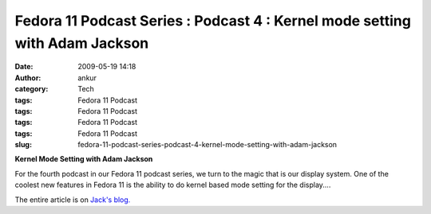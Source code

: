 Fedora 11 Podcast Series : Podcast 4 : Kernel mode setting with Adam Jackson
############################################################################
:date: 2009-05-19 14:18
:author: ankur
:category: Tech
:tags: Fedora 11 Podcast
:tags: Fedora 11 Podcast
:tags: Fedora 11 Podcast
:tags: Fedora 11 Podcast
:slug: fedora-11-podcast-series-podcast-4-kernel-mode-setting-with-adam-jackson

**Kernel Mode Setting with Adam Jackson**

For the fourth podcast in our Fedora 11 podcast series, we turn to
the magic that is our display system. One of the coolest new features
in Fedora 11 is the ability to do kernel based mode setting for the
display....

The entire article is on `Jack's blog.`_

.. _Jack's blog.: http://jaboutboul.blogspot.com/2009/05/fedora-11-podcast-series-4-kms-with.html
